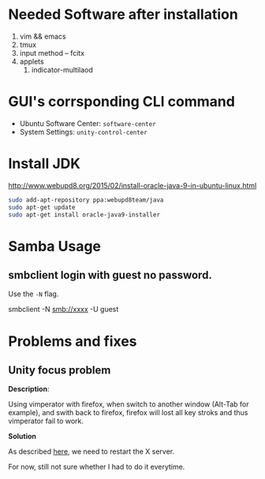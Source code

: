 * Needed Software after installation
1. vim && emacs
2. tmux
3. input method -- fcitx
4. applets
   1. indicator-multilaod

* GUI's corrsponding CLI command
- Ubuntu Software Center: =software-center=
- System Settings: =unity-control-center=

* Install JDK
[[http://www.webupd8.org/2015/02/install-oracle-java-9-in-ubuntu-linux.html]]

#+begin_src bash
sudo add-apt-repository ppa:webupd8team/java
sudo apt-get update
sudo apt-get install oracle-java9-installer
#+end_src

* Samba Usage

** smbclient login with guest no password.
   Use the =-N= flag.
#+begin_src bash
smbclient -N smb://xxxx -U guest
#+end-src

* Problems and fixes

  
** Unity focus problem
*Description*: 

Using vimperator with firefox, when switch to another window
(Alt-Tab for example), and swith back to firefox, firefox will lost
all key stroks and thus vimperator fail to work.

*Solution*

As described
[[http://askubuntu.com/questions/388153/ubuntu-13-10-not-usable-because-of-focus-problems][here]],
we need to restart the X server. 

For now, still not sure whether I had to do it everytime.

